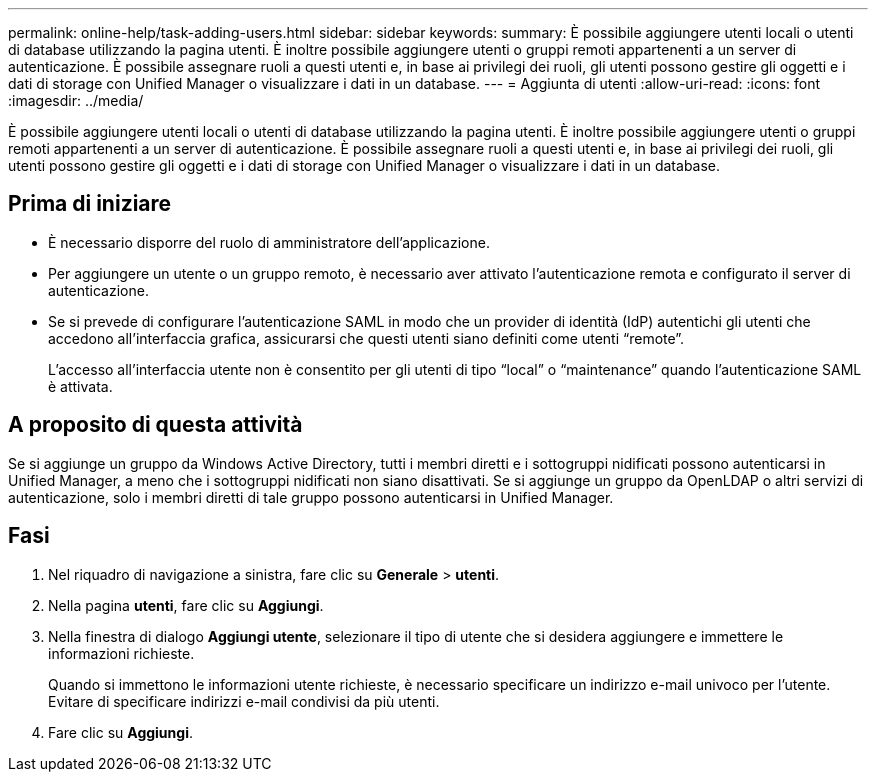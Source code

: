 ---
permalink: online-help/task-adding-users.html 
sidebar: sidebar 
keywords:  
summary: È possibile aggiungere utenti locali o utenti di database utilizzando la pagina utenti. È inoltre possibile aggiungere utenti o gruppi remoti appartenenti a un server di autenticazione. È possibile assegnare ruoli a questi utenti e, in base ai privilegi dei ruoli, gli utenti possono gestire gli oggetti e i dati di storage con Unified Manager o visualizzare i dati in un database. 
---
= Aggiunta di utenti
:allow-uri-read: 
:icons: font
:imagesdir: ../media/


[role="lead"]
È possibile aggiungere utenti locali o utenti di database utilizzando la pagina utenti. È inoltre possibile aggiungere utenti o gruppi remoti appartenenti a un server di autenticazione. È possibile assegnare ruoli a questi utenti e, in base ai privilegi dei ruoli, gli utenti possono gestire gli oggetti e i dati di storage con Unified Manager o visualizzare i dati in un database.



== Prima di iniziare

* È necessario disporre del ruolo di amministratore dell'applicazione.
* Per aggiungere un utente o un gruppo remoto, è necessario aver attivato l'autenticazione remota e configurato il server di autenticazione.
* Se si prevede di configurare l'autenticazione SAML in modo che un provider di identità (IdP) autentichi gli utenti che accedono all'interfaccia grafica, assicurarsi che questi utenti siano definiti come utenti "`remote`".
+
L'accesso all'interfaccia utente non è consentito per gli utenti di tipo "`local`" o "`maintenance`" quando l'autenticazione SAML è attivata.





== A proposito di questa attività

Se si aggiunge un gruppo da Windows Active Directory, tutti i membri diretti e i sottogruppi nidificati possono autenticarsi in Unified Manager, a meno che i sottogruppi nidificati non siano disattivati. Se si aggiunge un gruppo da OpenLDAP o altri servizi di autenticazione, solo i membri diretti di tale gruppo possono autenticarsi in Unified Manager.



== Fasi

. Nel riquadro di navigazione a sinistra, fare clic su *Generale* > *utenti*.
. Nella pagina *utenti*, fare clic su *Aggiungi*.
. Nella finestra di dialogo *Aggiungi utente*, selezionare il tipo di utente che si desidera aggiungere e immettere le informazioni richieste.
+
Quando si immettono le informazioni utente richieste, è necessario specificare un indirizzo e-mail univoco per l'utente. Evitare di specificare indirizzi e-mail condivisi da più utenti.

. Fare clic su *Aggiungi*.


